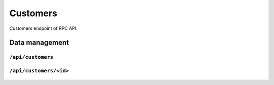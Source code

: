 .. StoreKeeper documentation

Customers
=========

Customers endpoint of RPC API.

Data management
---------------

``/api/customers``
^^^^^^^^^^^^^^^^^^
  .. autoflask:: app.server:app
     :endpoints: customers

``/api/customers/<id>``
^^^^^^^^^^^^^^^^^^^^^^^
  .. autoflask:: app.server:app
     :endpoints: customer

